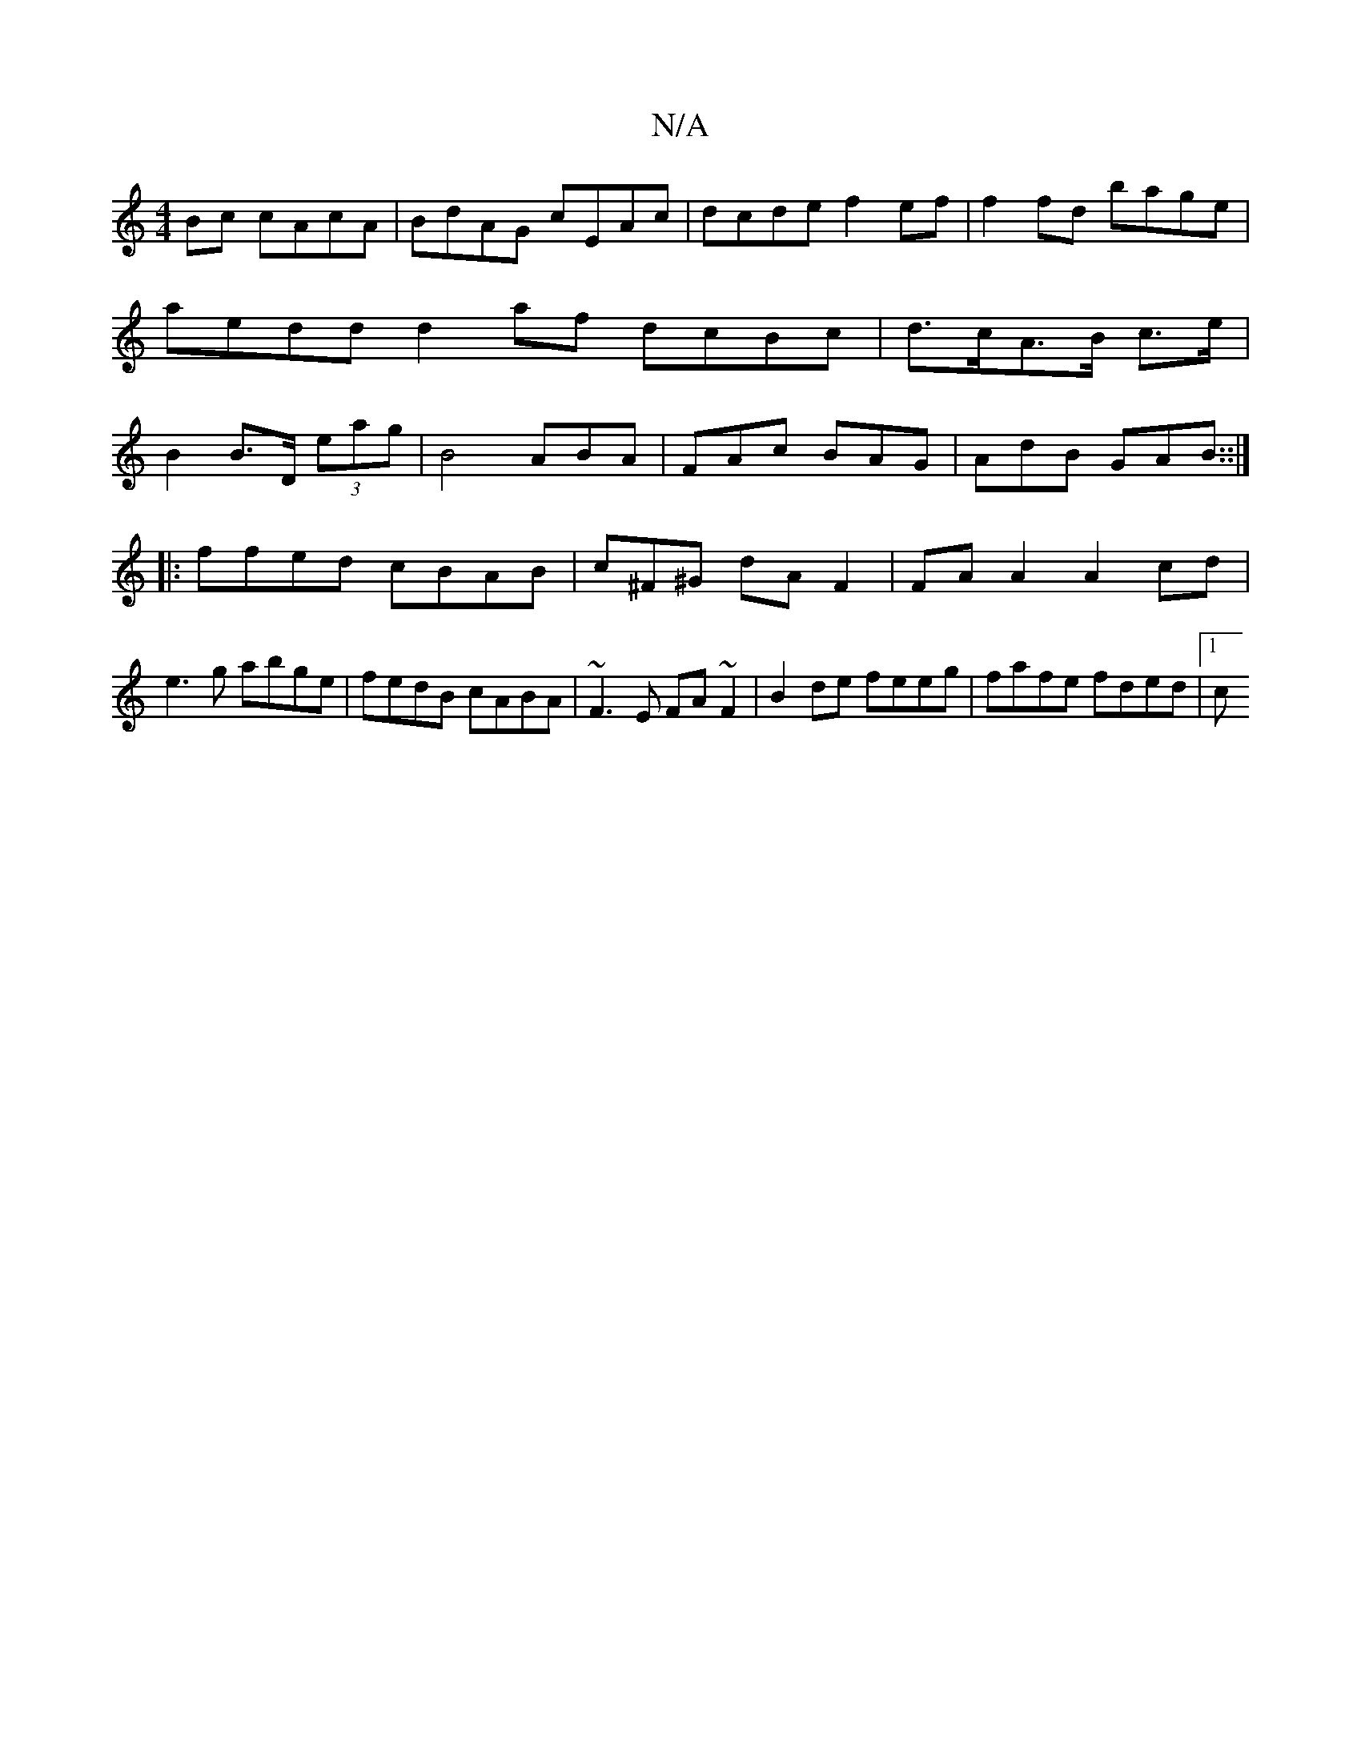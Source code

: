 X:1
T:N/A
M:4/4
R:N/A
K:Cmajor
Bc cAcA|BdAG cEAc|dcde f2ef|f2fd bage|aedd d2 af dcBc|d>cA>B c>e | B2 B>D (3eag | B4- ABA|FAc BAG|AdB GAB::|
|: ffed cBAB | c^F^G dA F2|FAA2 A2 cd|e3g abge|fedB cABA|~F3E FA~F2|B2de feeg|fafe fded|1 c